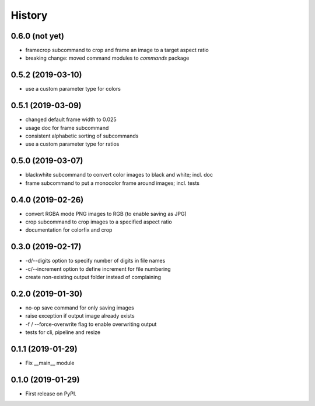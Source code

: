 =======
History
=======

0.6.0 (not yet)
---------------

* framecrop subcommand to crop and frame an image to a target aspect ratio
* breaking change: moved command modules to `commands` package


0.5.2 (2019-03-10)
------------------

* use a custom parameter type for colors

0.5.1 (2019-03-09)
------------------

* changed default frame width to 0.025
* usage doc for frame subcommand
* consistent alphabetic sorting of subcommands
* use a custom parameter type for ratios

0.5.0 (2019-03-07)
------------------

* blackwhite subcommand to convert color images to black and white; incl. doc
* frame subcommand to put a monocolor frame around images; incl. tests

0.4.0 (2019-02-26)
------------------

* convert RGBA mode PNG images to RGB (to enable saving as JPG)
* crop subcommand to crop images to a specified aspect ratio
* documentation for colorfix and crop

0.3.0 (2019-02-17)
------------------

* -d/--digits option to specify number of digits in file names
* -c/--increment option to define increment for file numbering
* create non-existing output folder instead of complaining

0.2.0 (2019-01-30)
------------------

* no-op save command for only saving images
* raise exception if output image already exists
* -f / --force-overwrite flag to enable overwriting output
* tests for cli, pipeline and resize

0.1.1 (2019-01-29)
------------------

* Fix __main__ module

0.1.0 (2019-01-29)
------------------

* First release on PyPI.
